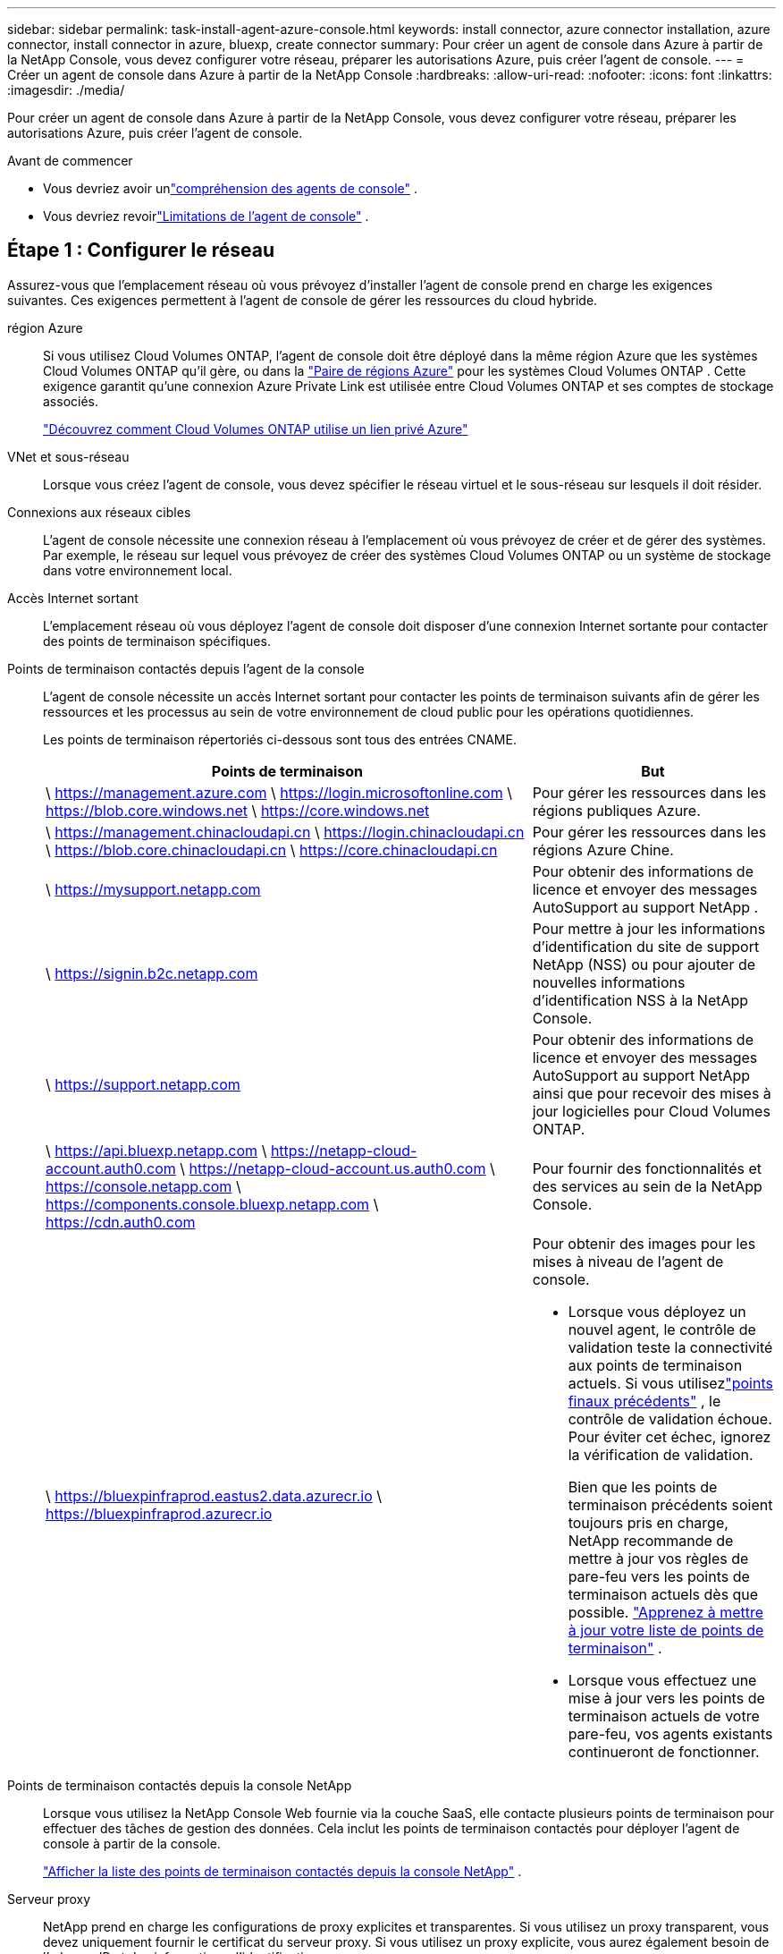 ---
sidebar: sidebar 
permalink: task-install-agent-azure-console.html 
keywords: install connector, azure connector installation, azure connector, install connector in azure, bluexp, create connector 
summary: Pour créer un agent de console dans Azure à partir de la NetApp Console, vous devez configurer votre réseau, préparer les autorisations Azure, puis créer l’agent de console. 
---
= Créer un agent de console dans Azure à partir de la NetApp Console
:hardbreaks:
:allow-uri-read: 
:nofooter: 
:icons: font
:linkattrs: 
:imagesdir: ./media/


[role="lead"]
Pour créer un agent de console dans Azure à partir de la NetApp Console, vous devez configurer votre réseau, préparer les autorisations Azure, puis créer l’agent de console.

.Avant de commencer
* Vous devriez avoir unlink:concept-agents.html["compréhension des agents de console"] .
* Vous devriez revoirlink:reference-limitations.html["Limitations de l'agent de console"] .




== Étape 1 : Configurer le réseau

Assurez-vous que l’emplacement réseau où vous prévoyez d’installer l’agent de console prend en charge les exigences suivantes.  Ces exigences permettent à l’agent de console de gérer les ressources du cloud hybride.

région Azure:: Si vous utilisez Cloud Volumes ONTAP, l'agent de console doit être déployé dans la même région Azure que les systèmes Cloud Volumes ONTAP qu'il gère, ou dans la https://docs.microsoft.com/en-us/azure/availability-zones/cross-region-replication-azure#azure-cross-region-replication-pairings-for-all-geographies["Paire de régions Azure"^] pour les systèmes Cloud Volumes ONTAP .  Cette exigence garantit qu’une connexion Azure Private Link est utilisée entre Cloud Volumes ONTAP et ses comptes de stockage associés.
+
--
https://docs.netapp.com/us-en/storage-management-cloud-volumes-ontap/task-enabling-private-link.html["Découvrez comment Cloud Volumes ONTAP utilise un lien privé Azure"^]

--


VNet et sous-réseau:: Lorsque vous créez l’agent de console, vous devez spécifier le réseau virtuel et le sous-réseau sur lesquels il doit résider.


Connexions aux réseaux cibles:: L'agent de console nécessite une connexion réseau à l'emplacement où vous prévoyez de créer et de gérer des systèmes.  Par exemple, le réseau sur lequel vous prévoyez de créer des systèmes Cloud Volumes ONTAP ou un système de stockage dans votre environnement local.


Accès Internet sortant:: L’emplacement réseau où vous déployez l’agent de console doit disposer d’une connexion Internet sortante pour contacter des points de terminaison spécifiques.


Points de terminaison contactés depuis l'agent de la console:: L'agent de console nécessite un accès Internet sortant pour contacter les points de terminaison suivants afin de gérer les ressources et les processus au sein de votre environnement de cloud public pour les opérations quotidiennes.
+
--
Les points de terminaison répertoriés ci-dessous sont tous des entrées CNAME.

[cols="2a,1a"]
|===
| Points de terminaison | But 


 a| 
\ https://management.azure.com \ https://login.microsoftonline.com \ https://blob.core.windows.net \ https://core.windows.net
 a| 
Pour gérer les ressources dans les régions publiques Azure.



 a| 
\ https://management.chinacloudapi.cn \ https://login.chinacloudapi.cn \ https://blob.core.chinacloudapi.cn \ https://core.chinacloudapi.cn
 a| 
Pour gérer les ressources dans les régions Azure Chine.



 a| 
\ https://mysupport.netapp.com
 a| 
Pour obtenir des informations de licence et envoyer des messages AutoSupport au support NetApp .



 a| 
\ https://signin.b2c.netapp.com
 a| 
Pour mettre à jour les informations d'identification du site de support NetApp (NSS) ou pour ajouter de nouvelles informations d'identification NSS à la NetApp Console.



 a| 
\ https://support.netapp.com
 a| 
Pour obtenir des informations de licence et envoyer des messages AutoSupport au support NetApp ainsi que pour recevoir des mises à jour logicielles pour Cloud Volumes ONTAP.



 a| 
\ https://api.bluexp.netapp.com \ https://netapp-cloud-account.auth0.com \ https://netapp-cloud-account.us.auth0.com \ https://console.netapp.com \ https://components.console.bluexp.netapp.com \ https://cdn.auth0.com
 a| 
Pour fournir des fonctionnalités et des services au sein de la NetApp Console.



 a| 
\ https://bluexpinfraprod.eastus2.data.azurecr.io \ https://bluexpinfraprod.azurecr.io
 a| 
Pour obtenir des images pour les mises à niveau de l'agent de console.

* Lorsque vous déployez un nouvel agent, le contrôle de validation teste la connectivité aux points de terminaison actuels. Si vous utilisezlink:reference-networking-saas-console-previous.html["points finaux précédents"] , le contrôle de validation échoue. Pour éviter cet échec, ignorez la vérification de validation.
+
Bien que les points de terminaison précédents soient toujours pris en charge, NetApp recommande de mettre à jour vos règles de pare-feu vers les points de terminaison actuels dès que possible. link:reference-networking-saas-console-previous.html#update-endpoint-list["Apprenez à mettre à jour votre liste de points de terminaison"] .

* Lorsque vous effectuez une mise à jour vers les points de terminaison actuels de votre pare-feu, vos agents existants continueront de fonctionner.


|===
--


Points de terminaison contactés depuis la console NetApp:: Lorsque vous utilisez la NetApp Console Web fournie via la couche SaaS, elle contacte plusieurs points de terminaison pour effectuer des tâches de gestion des données.  Cela inclut les points de terminaison contactés pour déployer l'agent de console à partir de la console.
+
--
link:reference-networking-saas-console.html["Afficher la liste des points de terminaison contactés depuis la console NetApp"] .

--


Serveur proxy:: NetApp prend en charge les configurations de proxy explicites et transparentes.  Si vous utilisez un proxy transparent, vous devez uniquement fournir le certificat du serveur proxy.  Si vous utilisez un proxy explicite, vous aurez également besoin de l'adresse IP et des informations d'identification.
+
--
* adresse IP
* Informations d'identification
* Certificat HTTPS


--


Ports:: Il n'y a aucun trafic entrant vers l'agent de console, sauf si vous l'initiez ou s'il est utilisé comme proxy pour envoyer des messages AutoSupport de Cloud Volumes ONTAP au support NetApp .
+
--
* HTTP (80) et HTTPS (443) donnent accès à l'interface utilisateur locale, que vous utiliserez dans de rares circonstances.
* SSH (22) n'est nécessaire que si vous devez vous connecter à l'hôte pour le dépannage.
* Les connexions entrantes via le port 3128 sont requises si vous déployez des systèmes Cloud Volumes ONTAP dans un sous-réseau où une connexion Internet sortante n'est pas disponible.
+
Si les systèmes Cloud Volumes ONTAP ne disposent pas d'une connexion Internet sortante pour envoyer des messages AutoSupport , la console configure automatiquement ces systèmes pour utiliser un serveur proxy inclus avec l'agent de la console.  La seule exigence est de s’assurer que le groupe de sécurité de l’agent de console autorise les connexions entrantes sur le port 3128.  Vous devrez ouvrir ce port après avoir déployé l’agent de console.



--


Activer NTP:: Si vous prévoyez d'utiliser NetApp Data Classification pour analyser vos sources de données d'entreprise, vous devez activer un service NTP (Network Time Protocol) sur l'agent de console et sur le système NetApp Data Classification afin que l'heure soit synchronisée entre les systèmes. https://docs.netapp.com/us-en/data-services-data-classification/concept-cloud-compliance.html["En savoir plus sur la classification des données NetApp"^]
+
--
Vous devez implémenter cette exigence de mise en réseau après avoir créé l’agent de console.

--




== Étape 2 : Créer une stratégie de déploiement d’agent de console (rôle personnalisé)

Vous devez créer un rôle personnalisé disposant des autorisations nécessaires pour déployer l’agent de console dans Azure.

Créez un rôle personnalisé Azure que vous pouvez attribuer à votre compte Azure ou à un principal de service Microsoft Entra.  La console s’authentifie auprès d’Azure et utilise ces autorisations pour créer l’instance de l’agent de la console en votre nom.

La console déploie la machine virtuelle de l'agent de console dans Azure, active un https://docs.microsoft.com/en-us/azure/active-directory/managed-identities-azure-resources/overview["identité gérée attribuée par le système"^] , crée le rôle requis et l'attribue à la machine virtuelle. link:reference-permissions-azure.html["Examiner comment la console utilise les autorisations"] .

Notez que vous pouvez créer un rôle personnalisé Azure à l’aide du portail Azure, d’Azure PowerShell, d’Azure CLI ou de l’API REST.  Les étapes suivantes montrent comment créer le rôle à l’aide de l’interface de ligne de commande Azure.  Si vous préférez utiliser une méthode différente, reportez-vous à https://learn.microsoft.com/en-us/azure/role-based-access-control/custom-roles#steps-to-create-a-custom-role["Documentation Azure"^]

.Étapes
. Copiez les autorisations requises pour un nouveau rôle personnalisé dans Azure et enregistrez-les dans un fichier JSON.
+

NOTE: Ce rôle personnalisé contient uniquement les autorisations nécessaires pour lancer la machine virtuelle de l’agent de console dans Azure à partir de la console.  N'utilisez pas cette politique pour d'autres situations.  Lorsque la console crée l’agent de console, elle applique un nouvel ensemble d’autorisations à la machine virtuelle de l’agent de console qui permet à l’agent de console de gérer les ressources Azure.

+
[source, json]
----
{
    "Name": "Azure SetupAsService",
    "Actions": [
        "Microsoft.Compute/disks/delete",
        "Microsoft.Compute/disks/read",
        "Microsoft.Compute/disks/write",
        "Microsoft.Compute/locations/operations/read",
        "Microsoft.Compute/operations/read",
        "Microsoft.Compute/virtualMachines/instanceView/read",
        "Microsoft.Compute/virtualMachines/read",
        "Microsoft.Compute/virtualMachines/write",
        "Microsoft.Compute/virtualMachines/delete",
        "Microsoft.Compute/virtualMachines/extensions/write",
        "Microsoft.Compute/virtualMachines/extensions/read",
        "Microsoft.Compute/availabilitySets/read",
        "Microsoft.Network/locations/operationResults/read",
        "Microsoft.Network/locations/operations/read",
        "Microsoft.Network/networkInterfaces/join/action",
        "Microsoft.Network/networkInterfaces/read",
        "Microsoft.Network/networkInterfaces/write",
        "Microsoft.Network/networkInterfaces/delete",
        "Microsoft.Network/networkSecurityGroups/join/action",
        "Microsoft.Network/networkSecurityGroups/read",
        "Microsoft.Network/networkSecurityGroups/write",
        "Microsoft.Network/virtualNetworks/checkIpAddressAvailability/read",
        "Microsoft.Network/virtualNetworks/read",
        "Microsoft.Network/virtualNetworks/subnets/join/action",
        "Microsoft.Network/virtualNetworks/subnets/read",
        "Microsoft.Network/virtualNetworks/subnets/virtualMachines/read",
        "Microsoft.Network/virtualNetworks/virtualMachines/read",
        "Microsoft.Network/publicIPAddresses/write",
        "Microsoft.Network/publicIPAddresses/read",
        "Microsoft.Network/publicIPAddresses/delete",
        "Microsoft.Network/networkSecurityGroups/securityRules/read",
        "Microsoft.Network/networkSecurityGroups/securityRules/write",
        "Microsoft.Network/networkSecurityGroups/securityRules/delete",
        "Microsoft.Network/publicIPAddresses/join/action",
        "Microsoft.Network/locations/virtualNetworkAvailableEndpointServices/read",
        "Microsoft.Network/networkInterfaces/ipConfigurations/read",
        "Microsoft.Resources/deployments/operations/read",
        "Microsoft.Resources/deployments/read",
        "Microsoft.Resources/deployments/delete",
        "Microsoft.Resources/deployments/cancel/action",
        "Microsoft.Resources/deployments/validate/action",
        "Microsoft.Resources/resources/read",
        "Microsoft.Resources/subscriptions/operationresults/read",
        "Microsoft.Resources/subscriptions/resourceGroups/delete",
        "Microsoft.Resources/subscriptions/resourceGroups/read",
        "Microsoft.Resources/subscriptions/resourcegroups/resources/read",
        "Microsoft.Resources/subscriptions/resourceGroups/write",
        "Microsoft.Authorization/roleDefinitions/write",
        "Microsoft.Authorization/roleAssignments/write",
        "Microsoft.MarketplaceOrdering/offertypes/publishers/offers/plans/agreements/read",
        "Microsoft.MarketplaceOrdering/offertypes/publishers/offers/plans/agreements/write",
        "Microsoft.Network/networkSecurityGroups/delete",
        "Microsoft.Storage/storageAccounts/delete",
        "Microsoft.Storage/storageAccounts/write",
        "Microsoft.Resources/deployments/write",
        "Microsoft.Resources/deployments/operationStatuses/read",
        "Microsoft.Authorization/roleAssignments/read"
    ],
    "NotActions": [],
    "AssignableScopes": [],
    "Description": "Azure SetupAsService",
    "IsCustom": "true"
}
----
. Modifiez le JSON en ajoutant votre ID d’abonnement Azure à l’étendue attribuable.
+
*Exemple*

+
[source, json]
----
"AssignableScopes": [
"/subscriptions/d333af45-0d07-4154-943d-c25fbzzzzzzz"
],
----
. Utilisez le fichier JSON pour créer un rôle personnalisé dans Azure.
+
Les étapes suivantes décrivent comment créer le rôle à l’aide de Bash dans Azure Cloud Shell.

+
.. Commencer https://docs.microsoft.com/en-us/azure/cloud-shell/overview["Azure Cloud Shell"^] et choisissez l'environnement Bash.
.. Téléchargez le fichier JSON.
+
image:screenshot_azure_shell_upload.png["Une capture d’écran d’Azure Cloud Shell où vous pouvez choisir l’option de télécharger un fichier."]

.. Entrez la commande Azure CLI suivante :
+
[source, azurecli]
----
az role definition create --role-definition Policy_for_Setup_As_Service_Azure.json
----


+
Vous disposez désormais d’un rôle personnalisé appelé _Azure SetupAsService_.  Vous pouvez appliquer ce rôle personnalisé à votre compte utilisateur ou à un principal de service.





== Étape 3 : Configurer l’authentification

Lors de la création de l’agent de console à partir de la console, vous devez fournir une connexion qui permet à la console de s’authentifier auprès d’Azure et de déployer la machine virtuelle.  Vous avez deux options :

. Sign in avec votre compte Azure lorsque vous y êtes invité.  Ce compte doit disposer d’autorisations Azure spécifiques.  Il s'agit de l'option par défaut.
. Fournissez des détails sur un principal de service Microsoft Entra.  Ce principal de service nécessite également des autorisations spécifiques.


Suivez les étapes pour préparer l’une de ces méthodes d’authentification à utiliser avec la console.

[role="tabbed-block"]
====
.Compte Azure
--
Attribuez le rôle personnalisé à l’utilisateur qui déploiera l’agent de la console à partir de la console.

.Étapes
. Dans le portail Azure, ouvrez le service *Abonnements* et sélectionnez l’abonnement de l’utilisateur.
. Cliquez sur *Contrôle d'accès (IAM)*.
. Cliquez sur *Ajouter* > *Ajouter une attribution de rôle*, puis ajoutez les autorisations :
+
.. Sélectionnez le rôle *Azure SetupAsService* et cliquez sur *Suivant*.
+

NOTE: Azure SetupAsService est le nom par défaut fourni dans la stratégie de déploiement de l’agent de console pour Azure.  Si vous avez choisi un nom différent pour le rôle, sélectionnez plutôt ce nom.

.. Gardez *Utilisateur, groupe ou principal du service* sélectionné.
.. Cliquez sur *Sélectionner les membres*, choisissez votre compte utilisateur et cliquez sur *Sélectionner*.
.. Cliquez sur *Suivant*.
.. Cliquez sur *Réviser + attribuer*.




--
.Principal de service
--
Au lieu de vous connecter avec votre compte Azure, vous pouvez fournir à la console les informations d’identification d’un principal de service Azure disposant des autorisations requises.

Créez et configurez un principal de service dans Microsoft Entra ID et obtenez les informations d’identification Azure dont la console a besoin.

.Créer une application Microsoft Entra pour le contrôle d'accès basé sur les rôles
. Assurez-vous que vous disposez des autorisations dans Azure pour créer une application Active Directory et attribuer l’application à un rôle.
+
Pour plus de détails, reportez-vous à https://docs.microsoft.com/en-us/azure/active-directory/develop/howto-create-service-principal-portal#required-permissions/["Documentation Microsoft Azure : autorisations requises"^]

. Depuis le portail Azure, ouvrez le service *Microsoft Entra ID*.
+
image:screenshot_azure_ad.png["Affiche le service Active Directory dans Microsoft Azure."]

. Dans le menu, sélectionnez *Inscriptions d'applications*.
. Sélectionnez *Nouvelle inscription*.
. Précisez les détails de l'application :
+
** *Nom*: Saisissez un nom pour l'application.
** *Type de compte* : sélectionnez un type de compte (n'importe lequel fonctionnera avec la NetApp Console).
** *URI de redirection*: Vous pouvez laisser ce champ vide.


. Sélectionnez *S'inscrire*.
+
Vous avez créé l’application AD et le principal de service.



.Attribuer le rôle personnalisé à l'application
. Depuis le portail Azure, ouvrez le service *Abonnements*.
. Sélectionnez l'abonnement.
. Cliquez sur *Contrôle d'accès (IAM) > Ajouter > Ajouter une attribution de rôle*.
. Dans l’onglet *Rôle*, sélectionnez le rôle *Opérateur de console* et cliquez sur *Suivant*.
. Dans l'onglet *Membres*, procédez comme suit :
+
.. Gardez *Utilisateur, groupe ou principal du service* sélectionné.
.. Cliquez sur *Sélectionner les membres*.
+
image:screenshot-azure-service-principal-role.png["Une capture d’écran du portail Azure qui affiche la page Membres lors de l’ajout d’un rôle à une application."]

.. Recherchez le nom de l'application.
+
Voici un exemple :

+
image:screenshot_azure_service_principal_role.png["Une capture d’écran du portail Azure qui montre le formulaire Ajouter une attribution de rôle dans le portail Azure."]

.. Sélectionnez l'application et cliquez sur *Sélectionner*.
.. Cliquez sur *Suivant*.


. Cliquez sur *Réviser + attribuer*.
+
Le principal du service dispose désormais des autorisations Azure requises pour déployer l’agent de la console.

+
Si vous souhaitez gérer des ressources dans plusieurs abonnements Azure, vous devez lier le principal de service à chacun de ces abonnements.  Par exemple, la console vous permet de sélectionner l’abonnement que vous souhaitez utiliser lors du déploiement de Cloud Volumes ONTAP.



.Ajouter des autorisations à l'API Windows Azure Service Management
. Dans le service *Microsoft Entra ID*, sélectionnez *Inscriptions d'applications* et sélectionnez l'application.
. Sélectionnez *Autorisations API > Ajouter une autorisation*.
. Sous *API Microsoft*, sélectionnez *Azure Service Management*.
+
image:screenshot_azure_service_mgmt_apis.gif["Une capture d’écran du portail Azure qui affiche les autorisations de l’API Azure Service Management."]

. Sélectionnez *Accéder à Azure Service Management en tant qu’utilisateurs de l’organisation*, puis sélectionnez *Ajouter des autorisations*.
+
image:screenshot_azure_service_mgmt_apis_add.gif["Une capture d’écran du portail Azure qui montre l’ajout des API Azure Service Management."]



.Obtenir l'ID de l'application et l'ID du répertoire de l'application
. Dans le service *Microsoft Entra ID*, sélectionnez *Inscriptions d'applications* et sélectionnez l'application.
. Copiez l'*ID d'application (client)* et l'*ID de répertoire (locataire)*.
+
image:screenshot_azure_app_ids.gif["Une capture d'écran qui montre l'ID d'application (client) et l'ID de répertoire (locataire) pour une application dans Microsoft Entra IDy."]

+
Lorsque vous ajoutez le compte Azure à la console, vous devez fournir l’ID d’application (client) et l’ID de répertoire (locataire) de l’application.  La console utilise les identifiants pour se connecter par programmation.



.Créer un secret client
. Ouvrez le service *Microsoft Entra ID*.
. Sélectionnez *Inscriptions d'applications* et sélectionnez votre application.
. Sélectionnez *Certificats et secrets > Nouveau secret client*.
. Fournissez une description du secret et une durée.
. Sélectionnez *Ajouter*.
. Copiez la valeur du secret client.
+
image:screenshot_azure_client_secret.gif["Une capture d’écran du portail Azure qui affiche un secret client pour le principal du service Microsoft Entra."]



.Résultat
Votre principal de service est maintenant configuré et vous devez avoir copié l'ID de l'application (client), l'ID du répertoire (locataire) et la valeur du secret client.  Vous devez saisir ces informations dans la console lorsque vous créez l’agent de console.

--
====


== Étape 4 : Créer l’agent de console

Créez l’agent de console directement à partir de la NetApp Console.

.À propos de cette tâche
* La création de l’agent de console à partir de la console déploie une machine virtuelle dans Azure à l’aide d’une configuration par défaut.  Ne passez pas à une instance de machine virtuelle plus petite avec moins de processeurs ou moins de RAM après avoir créé l'agent de console. link:reference-agent-default-config.html["En savoir plus sur la configuration par défaut de l'agent de console"] .
* Lorsque la console déploie l’agent de console, elle crée un rôle personnalisé et l’attribue à la machine virtuelle de l’agent de console.  Ce rôle inclut des autorisations qui permettent à l’agent de la console de gérer les ressources Azure.  Vous devez vous assurer que le rôle est maintenu à jour à mesure que de nouvelles autorisations sont ajoutées dans les versions ultérieures. link:reference-permissions-azure.html["En savoir plus sur le rôle personnalisé de l'agent de console"] .


.Avant de commencer
Vous devriez avoir les éléments suivants :

* Un abonnement Azure.
* Un réseau virtuel et un sous-réseau dans la région Azure de votre choix.
* Détails sur un serveur proxy, si votre organisation a besoin d'un proxy pour tout le trafic Internet sortant :
+
** adresse IP
** Informations d'identification
** Certificat HTTPS


* Une clé publique SSH, si vous souhaitez utiliser cette méthode d’authentification pour la machine virtuelle de l’agent de console.  L’autre option pour la méthode d’authentification est d’utiliser un mot de passe.
+
https://learn.microsoft.com/en-us/azure/virtual-machines/linux-vm-connect?tabs=Linux["En savoir plus sur la connexion à une machine virtuelle Linux dans Azure"^]

* Si vous ne souhaitez pas que la console crée automatiquement un rôle Azure pour l'agent de la console, vous devrez créer le vôtre.link:reference-permissions-azure.html["en utilisant la politique sur cette page"] .
+
Ces autorisations concernent l’instance de l’agent de console elle-même.  Il s’agit d’un ensemble d’autorisations différent de celui que vous avez précédemment configuré pour déployer la machine virtuelle de l’agent de console.



.Étapes
. Sélectionnez *Administration > Agents*.
. Sur la page *Aperçu*, sélectionnez *Déployer l'agent > Azure*
. Sur la page *Révision*, examinez les exigences de déploiement d’un agent.  Ces exigences sont également détaillées ci-dessus sur cette page.
. Sur la page *Authentification de la machine virtuelle*, sélectionnez l'option d'authentification qui correspond à la façon dont vous configurez les autorisations Azure :
+
** Sélectionnez *Connexion* pour vous connecter à votre compte Microsoft, qui devrait disposer des autorisations requises.
+
Le formulaire est détenu et hébergé par Microsoft.  Vos informations d’identification ne sont pas fournies à NetApp.

+

TIP: Si vous êtes déjà connecté à un compte Azure, la console utilise automatiquement ce compte.  Si vous possédez plusieurs comptes, vous devrez peut-être d'abord vous déconnecter pour vous assurer que vous utilisez le bon compte.

** Sélectionnez *Principal du service Active Directory* pour saisir des informations sur le principal du service Microsoft Entra qui accorde les autorisations requises :
+
*** ID de l'application (client)
*** ID du répertoire (locataire)
*** Secret client




+
<<Étape 3 : Configurer l’authentification,Découvrez comment obtenir ces valeurs pour un principal de service>> .

. Sur la page *Authentification de la machine virtuelle*, choisissez un abonnement Azure, un emplacement, un nouveau groupe de ressources ou un groupe de ressources existant, puis choisissez une méthode d’authentification pour la machine virtuelle de l’agent de console que vous créez.
+
La méthode d’authentification de la machine virtuelle peut être un mot de passe ou une clé publique SSH.

+
https://learn.microsoft.com/en-us/azure/virtual-machines/linux-vm-connect?tabs=Linux["En savoir plus sur la connexion à une machine virtuelle Linux dans Azure"^]

. Sur la page *Détails*, saisissez un nom pour l'instance, spécifiez les balises et choisissez si vous souhaitez que la console crée un nouveau rôle doté des autorisations requises ou si vous souhaitez sélectionner un rôle existant que vous avez configuré aveclink:reference-permissions-azure.html["les autorisations requises"] .
+
Notez que vous pouvez choisir les abonnements Azure associés à ce rôle.  Chaque abonnement que vous choisissez fournit à l'agent de la console des autorisations pour gérer les ressources de cet abonnement (par exemple, Cloud Volumes ONTAP).

. Sur la page *Réseau*, choisissez un réseau virtuel et un sous-réseau, activez ou non une adresse IP publique et spécifiez éventuellement une configuration proxy.
+
** Sur la page *Groupe de sécurité*, choisissez de créer un nouveau groupe de sécurité ou de sélectionner un groupe de sécurité existant qui autorise les règles entrantes et sortantes requises.
+
link:reference-ports-azure.html["Afficher les règles du groupe de sécurité pour Azure"] .



. Vérifiez vos sélections pour vérifier que votre configuration est correcte.
+
.. La case à cocher *Valider la configuration de l'agent* est cochée par défaut pour que la console valide les exigences de connectivité réseau lors du déploiement.  Si la console ne parvient pas à déployer l’agent, elle fournit un rapport pour vous aider à résoudre le problème.  Si le déploiement réussit, aucun rapport n'est fourni.


+
[]
====
Si vous utilisez toujours lelink:reference-networking-saas-console-previous.html["points finaux précédents"] utilisé pour les mises à niveau de l'agent, la validation échoue avec une erreur.  Pour éviter cela, décochez la case pour ignorer la vérification de validation.

====
. Sélectionnez *Ajouter*.
+
La console prépare l'instance en 10 minutes environ.  Restez sur la page jusqu’à ce que le processus soit terminé.



.Résultat
Une fois le processus terminé, l’agent de la console peut être utilisé à partir de la console.


NOTE: Si le déploiement échoue, vous pouvez télécharger un rapport et des journaux depuis la console pour vous aider à résoudre les problèmes.link:task-troubleshoot-agent.html#troubleshoot-installation["Découvrez comment résoudre les problèmes d’installation."]

Si vous disposez d’un stockage Blob Azure dans le même abonnement Azure où vous avez créé l’agent de console, vous verrez un système de stockage Blob Azure apparaître automatiquement sur la page *Systèmes*. https://docs.netapp.com/us-en/bluexp-blob-storage/index.html["Découvrez comment gérer le stockage Azure Blob depuis la NetApp Console"^]
